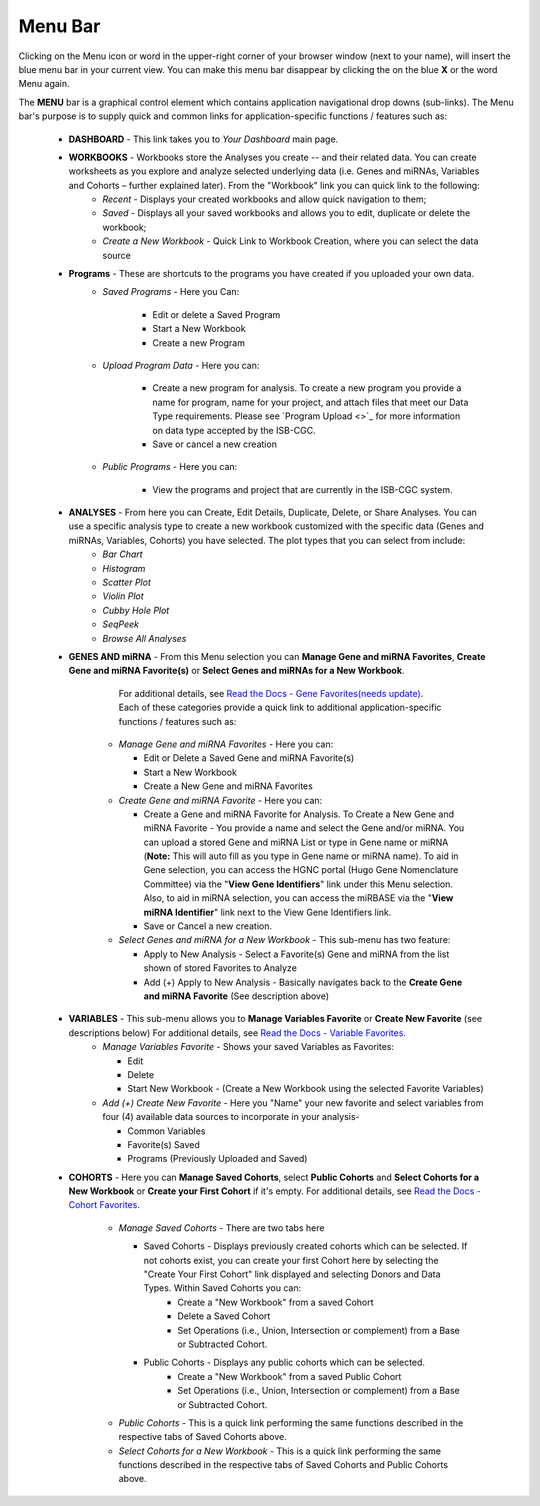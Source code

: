 **********
Menu Bar
**********

Clicking on the Menu icon or word in the upper-right corner of your browser window (next to your name), will insert the
blue menu bar in your current view.  You can make this menu bar disappear by clicking the on the blue **X** or the 
word Menu again.

The **MENU** bar is a graphical control element which contains application navigational drop downs (sub-links). 
The Menu bar's purpose is to supply quick and common links for application-specific functions / features such as: 


 * **DASHBOARD** - This link takes you to *Your Dashboard* main page.

 * **WORKBOOKS** - Workbooks store the Analyses you create -- and their related data.  You can create worksheets as you explore and analyze selected underlying data (i.e. Genes and miRNAs, Variables and Cohorts – further explained later).  From the "Workbook" link you can quick link to the following:
     - *Recent* - Displays your created workbooks and allow quick navigation to them;
     - *Saved* - Displays all your saved workbooks and allows you to edit, duplicate or delete the workbook;
     - *Create a New Workbook* - Quick Link to Workbook Creation, where you can select the data source
     
 * **Programs** - These are shortcuts to the programs you have created if you uploaded your own data.
    - *Saved Programs* - Here you Can: 

       * Edit or delete a Saved Program
       * Start a New Workbook
       * Create a new Program
    - *Upload Program Data* - Here you can:
     
        * Create a new program for analysis. To create a new program you provide a name for program, name for your project, and attach files that meet our Data Type requirements. Please see `Program Upload <>`_ for more information on data type accepted by the ISB-CGC. 
        * Save or cancel a new creation
    -   *Public Programs* - Here you can:
        
          *  View the programs and project that are currently in the ISB-CGC system. 

 * **ANALYSES** - From here you can Create, Edit Details, Duplicate, Delete, or Share Analyses. You can use a specific analysis type to create a new workbook customized with the specific data (Genes and miRNAs, Variables, Cohorts) you have selected.  The plot types that you can select from include:
    - *Bar Chart*
    - *Histogram*
    - *Scatter Plot*
    - *Violin Plot*
    - *Cubby Hole Plot*
    - *SeqPeek*
    - *Browse All Analyses*

 * **GENES AND miRNA** - From this Menu selection you can **Manage Gene and miRNA Favorites**, **Create Gene and miRNA Favorite(s)** or **Select Genes and miRNAs for a New Workbook**. 

      For additional details, see `Read the Docs - Gene Favorites(needs update) <http://isb-cancer-genomics-cloud.readthedocs.org/en/latest/sections/webapp/Gene-Favorites.html>`_. Each of these categories provide a quick link to additional application-specific functions / features such as:

    - *Manage Gene  and miRNA Favorites* - Here you can:
    
      * Edit or Delete a Saved Gene and miRNA Favorite(s) 
      * Start a New Workbook
      * Create a New Gene and miRNA Favorites 
    - *Create Gene and miRNA Favorite* - Here you can:

      * Create a Gene and miRNA Favorite for Analysis. To Create a New Gene and miRNA Favorite - You provide a name and select the Gene and/or miRNA. You can upload a stored Gene and miRNA List or type in Gene name  or miRNA (**Note:** This will auto fill as you type in Gene name or miRNA name). To aid in Gene selection, you can access the HGNC portal (Hugo Gene Nomenclature Committee) via the "**View Gene Identifiers**" link under this Menu selection. Also, to aid in miRNA selection, you can access the miRBASE via the "**View miRNA Identifier**" link next to the View Gene Identifiers link. 
      * Save or Cancel a new creation. 
    - *Select Genes and miRNA for a New Workbook* - This sub-menu has two feature:
      
      * Apply to New Analysis - Select a Favorite(s) Gene and miRNA from the list shown of stored Favorites to Analyze 
      * Add (+) Apply to New Analysis - Basically navigates back to the **Create Gene and miRNA Favorite** (See description above)  

 * **VARIABLES** -  This sub-menu allows you to **Manage Variables Favorite** or **Create New Favorite** (see descriptions below) For additional details, see `Read the Docs - Variable Favorites. <http://isb-cancer-genomics-cloud.readthedocs.org/en/latest/sections/webapp/Variable-Favorites.html>`_  
    - *Manage Variables Favorite* - Shows your saved Variables as Favorites:

      * Edit 
      * Delete 
      * Start New Workbook - (Create a New Workbook using the selected Favorite Variables)

    - *Add (+) Create New Favorite* - Here you "Name" your new favorite and select variables from four (4) available data sources to incorporate in your analysis- 

      * Common Variables
      * Favorite(s) Saved
      * Programs (Previously Uploaded and Saved) 
  
 * **COHORTS** - Here you can **Manage Saved Cohorts**, select **Public Cohorts** and **Select Cohorts for a New Workbook** or **Create your First Cohort** if it's empty. For additional details, see `Read the Docs - Cohort Favorites <http://isb-cancer-genomics-cloud.readthedocs.org/en/latest/sections/webapp/Saved-Cohorts.html>`_.

    - *Manage Saved Cohorts* - There are two tabs here 

      * Saved Cohorts - Displays previously created cohorts which can be selected. If not cohorts exist, you can create your first Cohort here by selecting the "Create Your First Cohort" link displayed and selecting Donors and Data Types. Within Saved Cohorts you can:
         - Create a "New Workbook" from a saved Cohort
         - Delete a Saved Cohort
         - Set Operations (i.e., Union, Intersection or complement) from a Base or Subtracted Cohort.
  
      * Public Cohorts - Displays any public cohorts which can be selected.
         - Create a "New Workbook" from a saved Public Cohort
         - Set Operations (i.e., Union, Intersection or complement) from a Base or Subtracted Cohort.

    - *Public Cohorts* - This is a quick link performing the same functions described in the respective tabs of Saved Cohorts above.
    - *Select Cohorts for a New Workbook* - This is a quick link performing the same functions described in the respective tabs of Saved Cohorts and Public Cohorts above.
